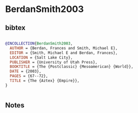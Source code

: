 * BerdanSmith2003




** bibtex

#+NAME: bibtex
#+BEGIN_SRC bibtex

@INCOLLECTION{BerdanSmith2003,
  AUTHOR = {Berdan, Frances and Smith, Michael E},
  EDITOR = {Smith, Michael E and Berdan, Frances},
  LOCATION = {Salt Lake City},
  PUBLISHER = {University of Utah Press},
  BOOKTITLE = {The {Postclassic} {Mesoamerican} {World}},
  DATE = {2003},
  PAGES = {67--72},
  TITLE = {The {Aztex} {Empire}},
}


#+END_SRC




** Notes

